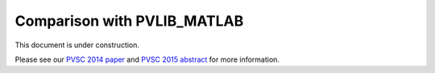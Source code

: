 .. _comparison_pvlib_matlab:

****************************
Comparison with PVLIB_MATLAB
****************************

This document is under construction.

Please see our 
`PVSC 2014 paper <http://energy.sandia.gov/wp/wp-content/gallery/uploads/PV_LIB_Python_final_SAND2014-18444C.pdf>`_
and
`PVSC 2015 abstract <https://github.com/UARENForecasting/pvlib-pvsc2015/blob/master/pvlib_pvsc_42.pdf?raw=true>`_ 
for more information.
